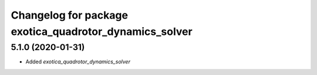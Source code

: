 ^^^^^^^^^^^^^^^^^^^^^^^^^^^^^^^^^^^^^^^^^^^^^^^^^^^^^^^
Changelog for package exotica_quadrotor_dynamics_solver
^^^^^^^^^^^^^^^^^^^^^^^^^^^^^^^^^^^^^^^^^^^^^^^^^^^^^^^

5.1.0 (2020-01-31)
------------------
* Added `exotica_quadrotor_dynamics_solver`
